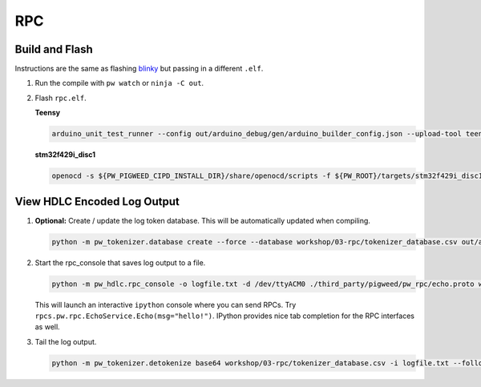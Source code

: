 RPC
===

Build and Flash
---------------

Instructions are the same as flashing
`blinky </workshop/01-blinky/README.md>`__ but passing in a different
``.elf``.

1. Run the compile with ``pw watch`` or ``ninja -C out``.

2. Flash ``rpc.elf``.

   **Teensy**

   .. code:: sh

      arduino_unit_test_runner --config out/arduino_debug/gen/arduino_builder_config.json --upload-tool teensyloader --verbose --flash-only out/arduino_debug/obj/examples/03-rpc/bin/rpc.elf

   **stm32f429i_disc1**

   .. code:: sh

      openocd -s ${PW_PIGWEED_CIPD_INSTALL_DIR}/share/openocd/scripts -f ${PW_ROOT}/targets/stm32f429i_disc1/py/stm32f429i_disc1_utils/openocd_stm32f4xx.cfg -c "program out/arduino_debug/obj/examples/03-rpc/bin/rpc.elf reset exit"

View HDLC Encoded Log Output
----------------------------

1. **Optional:** Create / update the log token database. This will be
   automatically updated when compiling.

   .. code:: sh

      python -m pw_tokenizer.database create --force --database workshop/03-rpc/tokenizer_database.csv out/arduino_debug/obj/examples/03-rpc/bin/rpc.elf

2. Start the rpc_console that saves log output to a file.

   .. code:: sh

      python -m pw_hdlc.rpc_console -o logfile.txt -d /dev/ttyACM0 ./third_party/pigweed/pw_rpc/echo.proto workshop/03-rpc/remoticon_proto/remoticon.proto

   This will launch an interactive ``ipython`` console where you can
   send RPCs. Try ``rpcs.pw.rpc.EchoService.Echo(msg="hello!")``.
   IPython provides nice tab completion for the RPC interfaces as well.

3. Tail the log output.

   .. code:: sh

      python -m pw_tokenizer.detokenize base64 workshop/03-rpc/tokenizer_database.csv -i logfile.txt --follow
